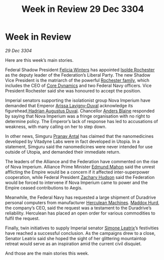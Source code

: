 :PROPERTIES:
:ID:       007266ac-ec5a-4646-82ad-455cdfdbff58
:END:
#+title: Week in Review 29 Dec 3304
#+filetags: :Empire:Federation:Alliance:3304:galnet:

* Week in Review

/29 Dec 3304/

Here are this week’s main stories. 

Federal Shadow President [[id:b9fe58a3-dfb7-480c-afd6-92c3be841be7][Felicia Winters]] has appointed [[id:cdb2224f-eb0b-45d0-b37f-9daccae07c32][Isolde Rochester]] as the deputy leader of the Federation’s Liberal Party. The new Shadow Vice President is the matriarch of the powerful [[id:3b0c33aa-114d-4dcc-9e04-b5a233157fa1][Rochester family]], which includes the CEO of [[id:4a28463f-cbed-493b-9466-70cbc6e19662][Core Dynamics]] and two Federal Navy officers. Vice President Rochester said she was honoured to accept the position. 

Imperial senators supporting the isolationist group Nova Imperium have demanded that Emperor [[id:34f3cfdd-0536-40a9-8732-13bf3a5e4a70][Arissa Lavigny-Duval]] acknowledge its figurehead,[[id:c4f47591-9c52-441f-8853-536f577de922][Hadrian Augustus Duval]]. Chancellor [[id:e9679720-e0c1-449e-86a6-a5b3de3613f5][Anders Blaine]] responded by saying that Nova Imperium was a fringe organisation with no right to determine policy. The Emperor’s lack of response has led to accusations of weakness, with many calling on her to step down. 

In other news, Simguru [[id:05ab22a7-9952-49a3-bdc0-45094cdaff6a][Pranav Antal]] has claimed that the nanomedicines developed by Vitadyne Labs were in fact developed in Utopia. In a statement, Simguru said the nanomedicines were never intended for use outside of Utopia, and demanded their immediate return. 

The leaders of the Alliance and the Federation have commented on the rise of Nova Imperium. Alliance Prime Minister [[id:da80c263-3c2d-43dd-ab3f-1fbf40490f74][Edmund Mahon]] said the unrest afflicting the Empire would be a concern if it affected inter-superpower cooperation, while Federal President [[id:02322be1-fc02-4d8b-acf6-9a9681e3fb15][Zachary Hudson]] said the Federation would be forced to intervene if Nova Imperium came to power and the Empire ceased contributions to Aegis. 

Meanwhile, the Federal Navy has requested a large shipment of Duradrive personal computers from manufacturer [[id:46e9f326-2119-4d5b-a625-a32820a44642][Herculean Machines]]. [[id:93fd6de1-43a9-40e8-819f-43d9bcd3a709][Maddox Hurd]], the company’s CEO, said the request was a testament to the Duradrive’s reliability. Herculean has placed an open order for various commodities to fulfil the request. 

Finally, twin initiatives to supply Imperial senator [[id:667b1421-4f11-4d0b-a701-154251e79522][Simone Leatrix]]’s festivities have reached a successful conclusion. As the campaigns drew to a close, Senator Leatrix said she hoped the sight of her glittering mountaintop retreat would serve as an inspiration amid the current civil disquiet. 

And those are the main stories this week.
